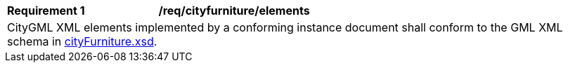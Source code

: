 [[req_city_furniture_elements]]
[width="100%",cols="2,6"]
|===
^|*Requirement  {counter:req-id}* |*/req/cityfurniture/elements*
2+|CityGML XML elements implemented by a conforming instance document shall conform to the GML XML schema in http://schemas.opengis.net/citygml/cityfurniture/3.0/cityFurniture.xsd[cityFurniture.xsd^].
|===
